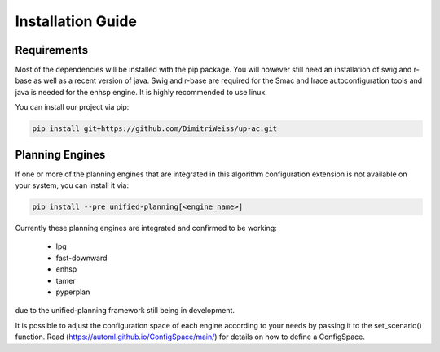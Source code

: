 .. _installation:

Installation Guide
==================

Requirements
------------

Most of the dependencies will be installed with the pip package.
You will however still need an installation of swig and r-base as well as a recent version of java.
Swig and r-base are required for the Smac and Irace autoconfiguration tools and java is needed for the enhsp engine.
It is highly recommended to use linux.

You can install our project via pip:

.. code-block:: bash

    pip install git+https://github.com/DimitriWeiss/up-ac.git

Planning Engines
----------------

If one or more of the planning engines that are integrated in this algorithm configuration 
extension is not available on your system, you can install it via:

.. code-block:: bash

    pip install --pre unified-planning[<engine_name>]

Currently these planning engines are integrated and confirmed to be working:

 - lpg
 - fast-downward
 - enhsp
 - tamer
 - pyperplan

due to the unified-planning framework still being in development.

It is possible to adjust the configuration space of each engine according to your needs by passing it to the set_scenario() function. 
Read (https://automl.github.io/ConfigSpace/main/) for details on how to define a ConfigSpace.